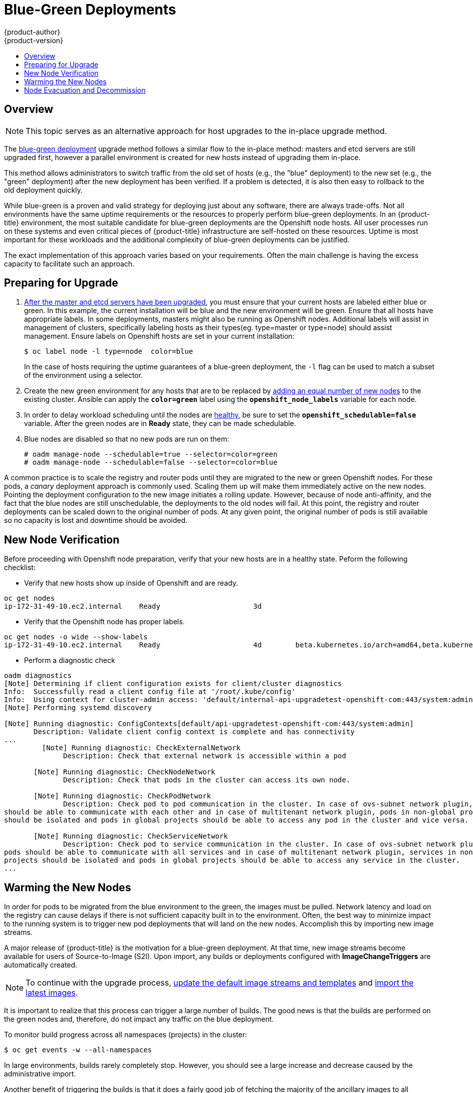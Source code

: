 [[upgrading-blue-green-deployments]]
= Blue-Green Deployments
{product-author}
{product-version}
:data-uri:
:icons:
:experimental:
:toc: macro
:toc-title:
:prewrap!:

toc::[]

== Overview

[NOTE]
====
This topic serves as an alternative approach for host upgrades to the in-place
upgrade method.
====

The
xref:../../install_config/upgrading/blue_green_deployments.adoc#upgrading-blue-green-deployments[blue-green deployment] upgrade method follows a similar flow to the in-place method:
masters and etcd servers are still upgraded first, however a parallel
environment is created for new hosts instead of upgrading them in-place.

This method allows administrators to switch traffic from the old set of hosts
(e.g., the "blue" deployment) to the new set (e.g., the "green" deployment)
after the new deployment has been verified. If a problem is detected, it is also
then easy to rollback to the old deployment quickly.

While blue-green is a proven and valid strategy for deploying just about any
software, there are always trade-offs. Not all environments have the same uptime
requirements or the resources to properly perform blue-green deployments. In an
{product-title} environment, the most suitable candidate for blue-green
deployments are the Openshift node hosts. All user processes run on these systems and even
critical pieces of {product-title} infrastructure are self-hosted on these resources.
Uptime is most important for these workloads and the additional complexity of
blue-green deployments can be justified.

The exact implementation of this approach varies based on your requirements.
Often the main challenge is having the excess capacity to facilitate such an
approach.

ifdef::openshift-enterprise[]
Another lesser challenge is that the administrator must temporarily share the
Red Hat software entitlements between the blue-green deployments or provide
access to the installation content by means of a system such as Red Hat
Satellite. This can be accomplished by sharing the consumer ID from the previous
host.
endif::openshift-enterprise[]

[[blue-green-deployments-preparing-for-upgrade]]
== Preparing for Upgrade

ifdef::openshift-enterprise[]
. On the old host:
+
----
# subscription-manager identity | grep system
system identity: 6699375b-06db-48c4-941e-689efd6ce3aa
----

. On the new host:
+
----
# subscription-manager register --consumerid=6699375b-06db-48c4-941e-689efd6ce3aa
----
+
[IMPORTANT]
====
After a successful deployment, remember to unregister the old host with
`subscription-manager clean` to prevent the environment from being out of
compliance.
====
endif::openshift-enterprise[]

. xref:../../install_config/upgrading/manual_upgrades.adoc#upgrading-masters[After
the master and etcd servers have been upgraded], you must ensure that your
current hosts are labeled either blue or green. In this example, the
current installation will be blue and the new environment will be green. Ensure
that all hosts have appropriate labels.  In some deployments, masters might also
be running as Openshift nodes.  Additional labels will assist in management of clusters,
specifically labeling hosts as their types(eg. type=master or type=node) should assist
management. Ensure labels on Openshift hosts are set in your current installation:
+
----
$ oc label node -l type=node  color=blue
----
+
In the case of hosts requiring the uptime guarantees of a blue-green deployment,
the `-l` flag can be used to match a subset of the environment using a selector.

. Create the new green environment for any hosts that are to be replaced by
xref:../../install_config/adding_hosts_to_existing_cluster.adoc#adding-nodes-advanced[adding an equal
number of new nodes] to the existing cluster. Ansible can apply the
`*color=green*` label using the `*openshift_node_labels*` variable for each
node.

. In order to delay workload scheduling until the nodes are
xref:../../architecture/infrastructure_components/kubernetes_infrastructure.adoc#node[healthy],
be sure to set the `*openshift_schedulable=false*` variable. After the green
nodes are in *Ready* state, they can be made schedulable.

. Blue nodes are disabled so that no new pods are run on them:
+
----
# oadm manage-node --schedulable=true --selector=color=green
# oadm manage-node --schedulable=false --selector=color=blue
----

A common practice is to scale the registry and router pods until they are
migrated to the new or green Openshift nodes. For these pods, a _canary_ deployment approach is
commonly used. Scaling them up will make them immediately active on the new
nodes. Pointing the deployment configuration to the new image initiates a
rolling update. However, because of node anti-affinity, and the fact that the
blue nodes are still unschedulable, the deployments to the old nodes will fail.
At this point, the registry and router deployments can be scaled down to the
original number of pods. At any given point, the original number of pods is
still available so no capacity is lost and downtime should be avoided.

[[blue-green-deployments-new-node-verification]]
== New Node Verification

Before proceeding with Openshift node preparation, verify that your new hosts are in a healthy
state. Peform the following checklist:

- Verify that new hosts show up inside of Openshift and are ready.
----
oc get nodes
ip-172-31-49-10.ec2.internal    Ready                      3d
----
- Verify that the Openshift node has proper labels.
----
oc get nodes -o wide --show-labels
ip-172-31-49-10.ec2.internal    Ready                      4d        beta.kubernetes.io/arch=amd64,beta.kubernetes.io/instance-type=m4.large,beta.kubernetes.io/os=linux,color=green,failure-domain.beta.kubernetes.io/region=us-east-1,failure-domain.beta.kubernetes.io/zone=us-east-1c,hostname=openshift-cluster-1d005,kubernetes.io/hostname=ip-172-31-49-10.ec2.internal,region=us-east-1,type=infra
----
- Perform a diagnostic check
----
oadm diagnostics
[Note] Determining if client configuration exists for client/cluster diagnostics
Info:  Successfully read a client config file at '/root/.kube/config'
Info:  Using context for cluster-admin access: 'default/internal-api-upgradetest-openshift-com:443/system:admin'
[Note] Performing systemd discovery

[Note] Running diagnostic: ConfigContexts[default/api-upgradetest-openshift-com:443/system:admin]
       Description: Validate client config context is complete and has connectivity
...
         [Note] Running diagnostic: CheckExternalNetwork
              Description: Check that external network is accessible within a pod

       [Note] Running diagnostic: CheckNodeNetwork
              Description: Check that pods in the cluster can access its own node.

       [Note] Running diagnostic: CheckPodNetwork
              Description: Check pod to pod communication in the cluster. In case of ovs-subnet network plugin, all pods
should be able to communicate with each other and in case of multitenant network plugin, pods in non-global projects
should be isolated and pods in global projects should be able to access any pod in the cluster and vice versa.

       [Note] Running diagnostic: CheckServiceNetwork
              Description: Check pod to service communication in the cluster. In case of ovs-subnet network plugin, all
pods should be able to communicate with all services and in case of multitenant network plugin, services in non-global
projects should be isolated and pods in global projects should be able to access any service in the cluster.
...
----

[[blue-green-deployments-warming-the-new-nodes]]
== Warming the New Nodes

In order for pods to be migrated from the blue environment to the green, the
images must be pulled. Network latency and load on the registry can cause delays
if there is not sufficient capacity built in to the environment. Often, the best
way to minimize impact to the running system is to trigger new pod deployments that
will land on the new nodes. Accomplish this by importing new image streams.

A major release of {product-title} is the motivation for a blue-green
deployment. At that time, new image streams become available for users of
Source-to-Image (S2I). Upon import, any builds or deployments configured with
*ImageChangeTriggers* are automatically created.

[NOTE]
====
To continue with the upgrade process,
xref:../../install_config/upgrading/manual_upgrades.adoc#updating-the-default-image-streams-and-templates[update
the default image streams and templates] and
xref:../../install_config/upgrading/manual_upgrades.adoc#importing-the-latest-images[import
the latest images].
====

It is important to realize that this process can trigger a large number of
builds. The good news is that the builds are performed on the green nodes and,
therefore, do not impact any traffic on the blue deployment.

To monitor build progress across all namespaces (projects) in the cluster:

----
$ oc get events -w --all-namespaces
----

In large environments, builds rarely completely stop. However, you should see a
large increase and decrease caused by the administrative import.

Another benefit of triggering the builds is that it does a fairly good job of
fetching the majority of the ancillary images to all Openshift nodes such as the various
build images, the pod infrastructure image, and deployers. Everything else can
be moved over using Openshift node evacuation and will proceed more quickly as a result.

[[blue-green-deployments-node-evacuation]]
== Node Evacuation and Decommission

For larger deployments, it is possible to have other labels that help
determine how evacuation can be coordinated. The most conservative approach
for avoiding downtime is to evacuate one Openshift node at a time. If services are
composed of pods using zone anti-affinity, then an entire zone can be
evacuated at once. It is important to ensure that the storage volumes used are
available in the new zone as this detail can vary among cloud providers.

ifdef::openshift-origin[]
In OpenShift Origin 1.2 and later,
endif::[]
ifdef::openshift-enterprise[]
In OpenShift Enterprise 3.2 and later,
endif::[]
an Openshift node evacuation is triggered whenever the service is stopped. Openshift node
labeling is very important and can cause issues if nodes are mislabled or commands
are run on nodes with generalized labels. Exercise caution if Openshift master
hosts are also labeled with 'color=blue'.  Achieve manual evacuation and deletion
of all blue nodes at once by:

----
# oadm manage-node --selector=color=blue --evacuate
# oc delete node --selector=color=blue
----
Or, filter out masters before running the delete commands. Verify the list of
old or blue Openshift nodes are as expected by running:
----
oc get nodes -o go-template='{{ range .items }}{{ if and (eq .metadata.labels.foo "bar") (ne .metadata.labels.type "master") }}{{ .metadata.name }}{{ "\n" }}{{end}}{{ end }}');
----
Once the list is determined to be the blue or old Openshift nodes, run:
----
for i in $(oc get nodes -o go-template='{{ range .items }}{{ if and (eq .metadata.labels.color "blue") (ne .metadata.labels.type "master") }}{{ .metadata.name }}{{ "\n" }}{{end}}{{ end }}');
do
    oc delete node $i
done
----

Once these hosts no longer contain pods and have been removed from Openshift
they are safe to power off. As a safety precaution, leaving the hosts around
for a short period of time can prove beneficial if the upgrade has issues. Ensure
that any desired scripts or files are captured before terminating these hosts.
After a determined time period and capacity is not an issue, remove these hosts.
